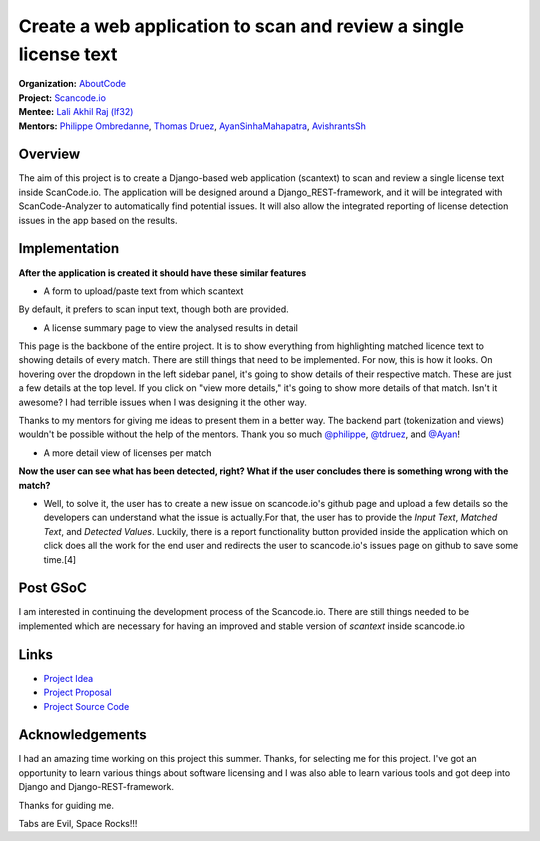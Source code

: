=================================================================
Create a web application to scan and review a single license text
=================================================================


| **Organization:** `AboutCode <https://aboutcode.org>`_
| **Project:** `Scancode.io <https://github.com/nexB/scancode.io>`_
| **Mentee:** `Lali Akhil Raj (lf32) <https://github.com/lf32>`_
| **Mentors:** `Philippe Ombredanne <https://github.com/pombredanne>`_, `Thomas Druez <https://github.com/tdruez>`_, `AyanSinhaMahapatra <https://github.com/AyanSinhaMahapatra>`_, `AvishrantsSh <https://github.com/AvishrantsSh>`_

Overview
--------

The aim of this project is to create a Django-based web application (scantext) to scan and review a single license text inside ScanCode.io. The application will be designed around a Django_REST-framework, and it will be integrated with ScanCode-Analyzer to automatically find potential issues. It will also allow the integrated reporting of license detection issues in the app based on the results.

Implementation
--------------

**After the application is created it should have these similar features**

* A form to upload/paste text from which scantext

By default, it prefers to scan input text, though both are provided.

.. image:: https://user-images.githubusercontent.com/96695352/188984928-3c40b8de-aac6-4dd2-b0eb-cb06610f2005.png
* A license summary page to view the analysed results in detail

This page is the backbone of the entire project. It is to show everything from highlighting matched licence text to showing details of every match.
There are still things that need to be implemented. For now, this is how it looks. On hovering over the dropdown in the left sidebar panel, it's going to show details of their respective match. These are just a few details at the top level. If you click on "view more details," it's going to show more details of that match. Isn't it awesome? I had terrible issues when I was designing it the other way.

Thanks to my mentors for giving me ideas to present them in a better way. The backend part (tokenization and views) wouldn't be possible without the help of the mentors. Thank you so much `@philippe <https://github.com/pombredanne>`_, `@tdruez <https://github.com/tdruez>`_, and `@Ayan <https://github.com/AyanSinhaMahapatra>`_!

.. image:: https://user-images.githubusercontent.com/96695352/188737270-03b87f46-116d-4845-9875-9601af295a10.png
* A more detail view of licenses per match

.. image:: https://user-images.githubusercontent.com/96695352/188736661-5cc590c4-23de-4454-9aed-4e7439e3c2ae.png

**Now the user can see what has been detected, right? What if the user concludes there is something wrong with the match?**

* Well, to solve it, the user has to create a new issue on scancode.io's github page and upload a few details so the developers can understand what the issue is actually.For that, the user has to provide the `Input Text`, `Matched Text`, and `Detected Values`. Luckily, there is a report functionality button provided inside the application which on click does all the work for the end user and redirects the user to scancode.io's issues page on github to save some time.[4]

.. image:: https://user-images.githubusercontent.com/96695352/188580376-668200de-7de0-483c-9a0a-5a5174c35ef5.png

Post GSoC
---------

I am interested in continuing the development process of the Scancode.io. There are still things needed to be implemented which are necessary for having an improved and stable version of `scantext` inside scancode.io

Links
-----

* `Project Idea <https://github.com/nexB/aboutcode/wiki/GSOC-2022#scancodeio--scancode-toolkit-create-web-application-to-scan-and-review-a-single-license-text>`_
* `Project Proposal <https://summerofcode.withgoogle.com/programs/2022/projects/qLGnC87T>`_
* `Project Source Code <https://github.com/nexB/scancode.io/tree/5c883673e58654624cd178b539708942ae404a18>`_

Acknowledgements
----------------

I had an amazing time working on this project this summer. Thanks, for selecting me for this project. I've got an opportunity to learn various things about software licensing and I was also able to learn various tools and got deep into Django and Django-REST-framework.

Thanks for guiding me.

Tabs are Evil, Space Rocks!!!
